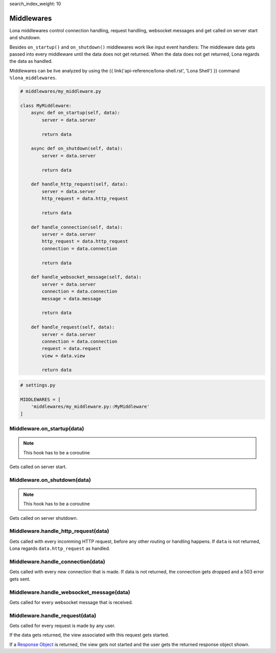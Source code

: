 search_index_weight: 10


Middlewares
===========

Lona middlewares control connection handling, request handling, websocket
messages and get called on server start and shutdown.

Besides ``on_startup()`` and ``on_shutdown()`` middlewares work like input
event handlers: The middleware data gets passed into every middleware until
the data does not get returned. When the data does not get returned, Lona regards the
data as handled.

Middlewares can be live analyzed by using the
{{ link('api-reference/lona-shell.rst', 'Lona Shell') }} command
``%lona_middlewares``.

.. code-block:: python

    # middlewares/my_middleware.py

    class MyMiddleware:
        async def on_startup(self, data):
            server = data.server

            return data

        async def on_shutdown(self, data):
            server = data.server

            return data

        def handle_http_request(self, data):
            server = data.server
            http_request = data.http_request

            return data

        def handle_connection(self, data):
            server = data.server
            http_request = data.http_request
            connection = data.connection

            return data

        def handle_websocket_message(self, data):
            server = data.server
            connection = data.connection
            message = data.message

            return data

        def handle_request(self, data):
            server = data.server
            connection = data.connection
            request = data.request
            view = data.view

            return data

.. code-block:: python

    # settings.py

    MIDDLEWARES = [
        'middlewares/my_middleware.py::MyMiddleware'
    ]


Middleware.on_startup\(data\)
-----------------------------

.. note::

    This hook has to be a coroutine

Gets called on server start.


Middleware.on_shutdown\(data\)
------------------------------

.. note::

    This hook has to be a coroutine

Gets called on server shutdown.


Middleware.handle_http_request\(data\)
--------------------------------------

Gets called with every incomming HTTP request, before any other routing or
handling happens. If ``data`` is not returned, Lona regards
``data.http_request`` as handled.


Middleware.handle_connection\(data\)
------------------------------------

Gets called with every new connection that is made. If data is not returned,
the connection gets dropped and a 503 error gets sent.


Middleware.handle_websocket_message\(data\)
-------------------------------------------

Gets called for every websocket message that is received.


Middleware.handle_request\(data\)
---------------------------------

Gets called for every request is made by any user.

If the data gets returned, the view associated with this request gets started.

If a `Response Object </api-reference/views.html#response-objects>`_
is returned, the view gets not started and the user gets the returned response
object shown.
